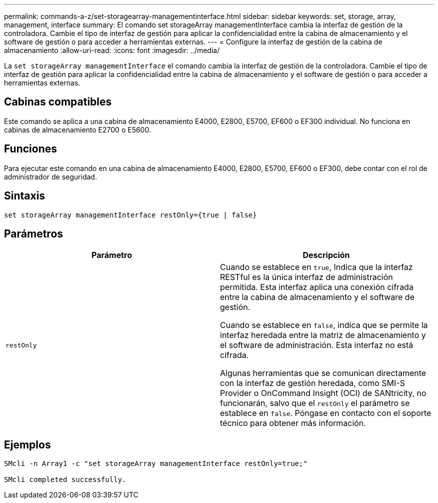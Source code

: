 ---
permalink: commands-a-z/set-storagearray-managementinterface.html 
sidebar: sidebar 
keywords: set, storage, array, management, interface 
summary: El comando set storageArray managementInterface cambia la interfaz de gestión de la controladora. Cambie el tipo de interfaz de gestión para aplicar la confidencialidad entre la cabina de almacenamiento y el software de gestión o para acceder a herramientas externas. 
---
= Configure la interfaz de gestión de la cabina de almacenamiento
:allow-uri-read: 
:icons: font
:imagesdir: ../media/


[role="lead"]
La `set storageArray managementInterface` el comando cambia la interfaz de gestión de la controladora. Cambie el tipo de interfaz de gestión para aplicar la confidencialidad entre la cabina de almacenamiento y el software de gestión o para acceder a herramientas externas.



== Cabinas compatibles

Este comando se aplica a una cabina de almacenamiento E4000, E2800, E5700, EF600 o EF300 individual. No funciona en cabinas de almacenamiento E2700 o E5600.



== Funciones

Para ejecutar este comando en una cabina de almacenamiento E4000, E2800, E5700, EF600 o EF300, debe contar con el rol de administrador de seguridad.



== Sintaxis

[source, cli]
----
set storageArray managementInterface restOnly={true | false}
----


== Parámetros

[cols="2*"]
|===
| Parámetro | Descripción 


 a| 
`restOnly`
 a| 
Cuando se establece en `true`, Indica que la interfaz RESTful es la única interfaz de administración permitida. Esta interfaz aplica una conexión cifrada entre la cabina de almacenamiento y el software de gestión.

Cuando se establece en `false`, indica que se permite la interfaz heredada entre la matriz de almacenamiento y el software de administración. Esta interfaz no está cifrada.

Algunas herramientas que se comunican directamente con la interfaz de gestión heredada, como SMI-S Provider o OnCommand Insight (OCI) de SANtricity, no funcionarán, salvo que el `restOnly` el parámetro se establece en `false`. Póngase en contacto con el soporte técnico para obtener más información.

|===


== Ejemplos

[listing]
----

SMcli -n Array1 -c "set storageArray managementInterface restOnly=true;"

SMcli completed successfully.
----
